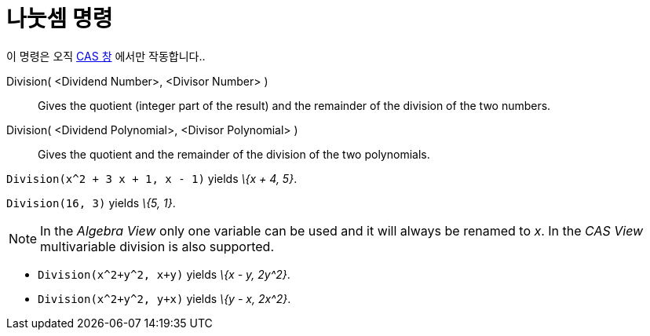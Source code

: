 = 나눗셈 명령
:page-en: commands/Division
ifdef::env-github[:imagesdir: /ko/modules/ROOT/assets/images]

이 명령은 오직 xref:/CAS_창.adoc[CAS 창] 에서만 작동합니다..

Division( <Dividend Number>, <Divisor Number> )::
  Gives the quotient (integer part of the result) and the remainder of the division of the two numbers.
Division( <Dividend Polynomial>, <Divisor Polynomial> )::
  Gives the quotient and the remainder of the division of the two polynomials.

[EXAMPLE]
====

`++Division(x^2 + 3 x + 1, x - 1)++` yields _\{x + 4, 5}_.

====

[EXAMPLE]
====

`++Division(16, 3)++` yields _\{5, 1}_.

====

[NOTE]
====

In the _Algebra View_ only one variable can be used and it will always be renamed to _x_. In the _CAS View_
multivariable division is also supported.

[EXAMPLE]
====

* `++Division(x^2+y^2, x+y)++` yields _\{x - y, 2y^2}_.
* `++Division(x^2+y^2, y+x)++` yields _\{y - x, 2x^2}_.

====

====
